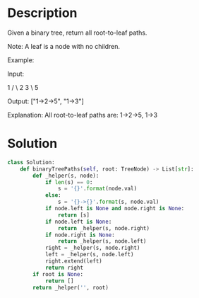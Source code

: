 * Description
Given a binary tree, return all root-to-leaf paths.

Note: A leaf is a node with no children.

Example:

Input:

   1
 /   \
2     3
 \
  5

Output: ["1->2->5", "1->3"]

Explanation: All root-to-leaf paths are: 1->2->5, 1->3
* Solution
#+begin_src python
class Solution:
    def binaryTreePaths(self, root: TreeNode) -> List[str]:
        def _helper(s, node):
            if len(s) == 0:
                s = '{}'.format(node.val)
            else:
                s = '{}->{}'.format(s, node.val)
            if node.left is None and node.right is None:
                return [s]
            if node.left is None:
                return _helper(s, node.right)
            if node.right is None:
                return _helper(s, node.left)
            right = _helper(s, node.right)
            left = _helper(s, node.left)
            right.extend(left)
            return right
        if root is None:
            return []
        return _helper('', root)
#+end_src
